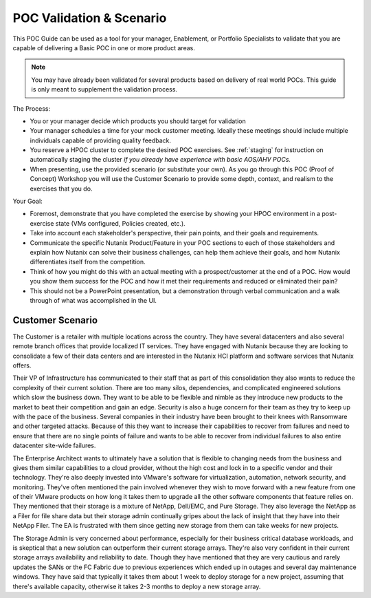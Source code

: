 .. _scenario:

-------------------------
POC Validation & Scenario
-------------------------

This POC Guide can be used as a tool for your manager, Enablement, or Portfolio Specialists to validate that you are capable of delivering a Basic POC in one or more product areas.

.. note::

   You may have already been validated for several products based on delivery of real world POCs. This guide is only meant to supplement the validation process.

The Process:

- You or your manager decide which products you should target for validation
- Your manager schedules a time for your mock customer meeting. Ideally these meetings should include multiple individuals capable of providing quality feedback.
- You reserve a HPOC cluster to complete the desired POC exercises. See :ref:`staging` for instruction on automatically staging the cluster *if you already have experience with basic AOS/AHV POCs.*
- When presenting, use the provided scenario (or substitute your own). As you go through this POC (Proof of Concept) Workshop you will use the Customer Scenario to provide some depth, context, and realism to the exercises that you do.

Your Goal:

- Foremost, demonstrate that you have completed the exercise by showing your HPOC environment in a post-exercise state (VMs configured, Policies created, etc.).
- Take into account each stakeholder's perspective, their pain points, and their goals and requirements.
- Communicate the specific Nutanix Product/Feature in your POC sections to each of those stakeholders and explain how Nutanix can solve their business challenges, can help them achieve their goals, and how Nutanix differentiates itself from the competition.
- Think of how you might do this with an actual meeting with a prospect/customer at the end of a POC.  How would you show them success for the POC and how it met their requirements and reduced or eliminated their pain?
- This should not be a PowerPoint presentation, but a demonstration through verbal communication and a walk through of what was accomplished in the UI.

Customer Scenario
+++++++++++++++++

The Customer is a retailer with multiple locations across the country.  They have several datacenters and also several remote branch offices that provide localized IT services. They have engaged with Nutanix because they are looking to consolidate a few of their data centers and are interested in the Nutanix HCI platform and software services that Nutanix offers.

Their VP of Infrastructure has communicated to their staff that as part of this consolidation they also wants to reduce the complexity of their current solution. There are too many silos, dependencies, and complicated engineered solutions which slow the business down. They want to be able to be flexible and nimble as they introduce new products to the market to beat their competition and gain an edge.  Security is also a huge concern for their team as they try to keep up with the pace of the business.  Several companies in their industry have been brought to their knees with Ransomware and other targeted attacks.  Because of this they want to increase their capabilities to recover from failures and need to ensure that there are no single points of failure and wants to be able to recover from individual failures to also entire datacenter site-wide failures.

The Enterprise Architect wants to ultimately have a solution that is flexible to changing needs from the business and gives them similar capabilities to a cloud provider, without the high cost and lock in to a specific vendor and their technology.  They're also deeply invested into VMware's software for virtualization, automation, network security, and monitoring. They've often mentioned the pain involved whenever they wish to move forward with a new feature from one of their VMware products on how long it takes them to upgrade all the other software components that feature relies on.  They mentioned that their storage is a mixture of NetApp, Dell/EMC, and Pure Storage.  They also leverage the NetApp as a Filer for file share data but their storage admin continually gripes about the lack of insight that they have into their NetApp Filer. The EA is frustrated with them since getting new storage from them can take weeks for new projects.

The Storage Admin is very concerned about performance, especially for their business critical database workloads, and is skeptical that a new solution can outperform their current storage arrays.  They're also very confident in their current storage arrays availability and reliability to date.  Though they have mentioned that they are very cautious and rarely updates the SANs or the FC Fabric due to previous experiences which ended up in outages and several day maintenance windows. They have said that typically it takes them about 1 week to deploy storage for a new project, assuming that there's available capacity, otherwise it takes 2-3 months to deploy a new storage array.
